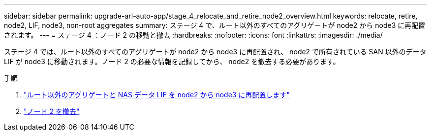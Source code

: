 ---
sidebar: sidebar 
permalink: upgrade-arl-auto-app/stage_4_relocate_and_retire_node2_overview.html 
keywords: relocate, retire, node2, LIF, node3, non-root aggregates 
summary: ステージ 4 で、ルート以外のすべてのアグリゲートが node2 から node3 に再配置されます。 
---
= ステージ 4 ：ノード 2 の移動と撤去
:hardbreaks:
:nofooter: 
:icons: font
:linkattrs: 
:imagesdir: ./media/


[role="lead"]
ステージ 4 では、ルート以外のすべてのアグリゲートが node2 から node3 に再配置され、 node2 で所有されている SAN 以外のデータ LIF が node3 に移動されます。ノード 2 の必要な情報を記録してから、 node2 を撤去する必要があります。

.手順
. link:relocate_non_root_aggr_nas_lifs_from_node2_to_node3.html["ルート以外のアグリゲートと NAS データ LIF を node2 から node3 に再配置します"]
. link:retire_node2.html["ノード 2 を撤去"]

